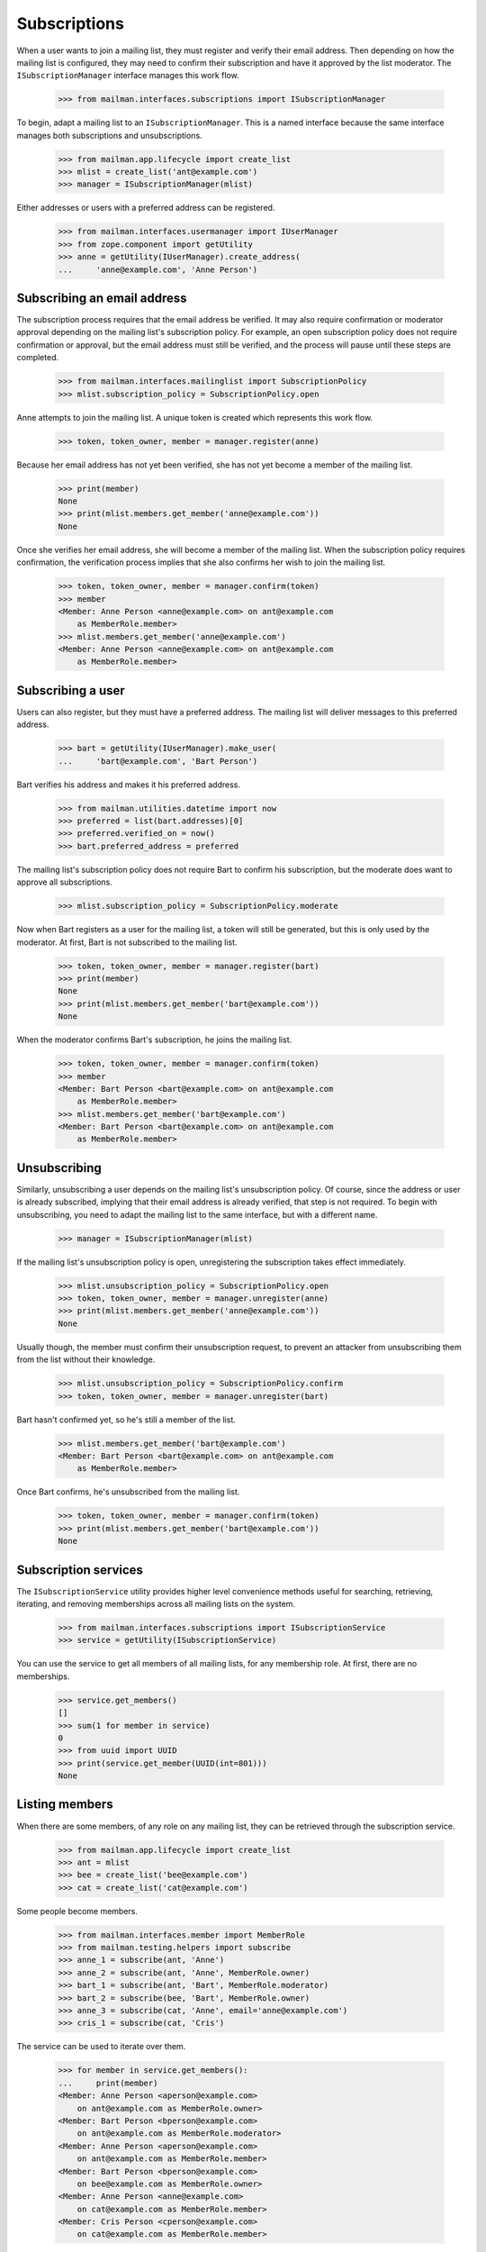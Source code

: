 ===============
 Subscriptions
===============

When a user wants to join a mailing list, they must register and verify their
email address.  Then depending on how the mailing list is configured, they may
need to confirm their subscription and have it approved by the list moderator.
The ``ISubscriptionManager`` interface manages this work flow.

    >>> from mailman.interfaces.subscriptions import ISubscriptionManager

To begin, adapt a mailing list to an ``ISubscriptionManager``.  This is a
named interface because the same interface manages both subscriptions and
unsubscriptions.

    >>> from mailman.app.lifecycle import create_list
    >>> mlist = create_list('ant@example.com')
    >>> manager = ISubscriptionManager(mlist)

Either addresses or users with a preferred address can be registered.

    >>> from mailman.interfaces.usermanager import IUserManager
    >>> from zope.component import getUtility
    >>> anne = getUtility(IUserManager).create_address(
    ...     'anne@example.com', 'Anne Person')


Subscribing an email address
============================

The subscription process requires that the email address be verified.  It may
also require confirmation or moderator approval depending on the mailing
list's subscription policy.  For example, an open subscription policy does not
require confirmation or approval, but the email address must still be
verified, and the process will pause until these steps are completed.

    >>> from mailman.interfaces.mailinglist import SubscriptionPolicy
    >>> mlist.subscription_policy = SubscriptionPolicy.open

Anne attempts to join the mailing list.  A unique token is created which
represents this work flow.

    >>> token, token_owner, member = manager.register(anne)

Because her email address has not yet been verified, she has not yet become a
member of the mailing list.

    >>> print(member)
    None
    >>> print(mlist.members.get_member('anne@example.com'))
    None

Once she verifies her email address, she will become a member of the mailing
list.  When the subscription policy requires confirmation, the verification
process implies that she also confirms her wish to join the mailing list.

    >>> token, token_owner, member = manager.confirm(token)
    >>> member
    <Member: Anne Person <anne@example.com> on ant@example.com
        as MemberRole.member>
    >>> mlist.members.get_member('anne@example.com')
    <Member: Anne Person <anne@example.com> on ant@example.com
        as MemberRole.member>


Subscribing a user
==================

Users can also register, but they must have a preferred address.  The mailing
list will deliver messages to this preferred address.

    >>> bart = getUtility(IUserManager).make_user(
    ...     'bart@example.com', 'Bart Person')

Bart verifies his address and makes it his preferred address.

    >>> from mailman.utilities.datetime import now
    >>> preferred = list(bart.addresses)[0]
    >>> preferred.verified_on = now()
    >>> bart.preferred_address = preferred

The mailing list's subscription policy does not require Bart to confirm his
subscription, but the moderate does want to approve all subscriptions.

    >>> mlist.subscription_policy = SubscriptionPolicy.moderate

Now when Bart registers as a user for the mailing list, a token will still be
generated, but this is only used by the moderator.  At first, Bart is not
subscribed to the mailing list.

    >>> token, token_owner, member = manager.register(bart)
    >>> print(member)
    None
    >>> print(mlist.members.get_member('bart@example.com'))
    None

When the moderator confirms Bart's subscription, he joins the mailing list.

    >>> token, token_owner, member = manager.confirm(token)
    >>> member
    <Member: Bart Person <bart@example.com> on ant@example.com
        as MemberRole.member>
    >>> mlist.members.get_member('bart@example.com')
    <Member: Bart Person <bart@example.com> on ant@example.com
        as MemberRole.member>


Unsubscribing
=============

Similarly, unsubscribing a user depends on the mailing list's unsubscription
policy.  Of course, since the address or user is already subscribed, implying
that their email address is already verified, that step is not required.  To
begin with unsubscribing, you need to adapt the mailing list to the same
interface, but with a different name.

    >>> manager = ISubscriptionManager(mlist)

If the mailing list's unsubscription policy is open, unregistering the
subscription takes effect immediately.

    >>> mlist.unsubscription_policy = SubscriptionPolicy.open
    >>> token, token_owner, member = manager.unregister(anne)
    >>> print(mlist.members.get_member('anne@example.com'))
    None

Usually though, the member must confirm their unsubscription request, to
prevent an attacker from unsubscribing them from the list without their
knowledge.

    >>> mlist.unsubscription_policy = SubscriptionPolicy.confirm
    >>> token, token_owner, member = manager.unregister(bart)

Bart hasn't confirmed yet, so he's still a member of the list.

    >>> mlist.members.get_member('bart@example.com')
    <Member: Bart Person <bart@example.com> on ant@example.com
        as MemberRole.member>

Once Bart confirms, he's unsubscribed from the mailing list.

    >>> token, token_owner, member = manager.confirm(token)
    >>> print(mlist.members.get_member('bart@example.com'))
    None


Subscription services
=====================

The ``ISubscriptionService`` utility provides higher level convenience methods
useful for searching, retrieving, iterating, and removing memberships across
all mailing lists on the system.

    >>> from mailman.interfaces.subscriptions import ISubscriptionService
    >>> service = getUtility(ISubscriptionService)

You can use the service to get all members of all mailing lists, for any
membership role.  At first, there are no memberships.

    >>> service.get_members()
    []
    >>> sum(1 for member in service)
    0
    >>> from uuid import UUID
    >>> print(service.get_member(UUID(int=801)))
    None


Listing members
===============

When there are some members, of any role on any mailing list, they can be
retrieved through the subscription service.

    >>> from mailman.app.lifecycle import create_list
    >>> ant = mlist
    >>> bee = create_list('bee@example.com')
    >>> cat = create_list('cat@example.com')

Some people become members.

    >>> from mailman.interfaces.member import MemberRole
    >>> from mailman.testing.helpers import subscribe
    >>> anne_1 = subscribe(ant, 'Anne')
    >>> anne_2 = subscribe(ant, 'Anne', MemberRole.owner)
    >>> bart_1 = subscribe(ant, 'Bart', MemberRole.moderator)
    >>> bart_2 = subscribe(bee, 'Bart', MemberRole.owner)
    >>> anne_3 = subscribe(cat, 'Anne', email='anne@example.com')
    >>> cris_1 = subscribe(cat, 'Cris')

The service can be used to iterate over them.

    >>> for member in service.get_members():
    ...     print(member)
    <Member: Anne Person <aperson@example.com>
        on ant@example.com as MemberRole.owner>
    <Member: Bart Person <bperson@example.com>
        on ant@example.com as MemberRole.moderator>
    <Member: Anne Person <aperson@example.com>
        on ant@example.com as MemberRole.member>
    <Member: Bart Person <bperson@example.com>
        on bee@example.com as MemberRole.owner>
    <Member: Anne Person <anne@example.com>
        on cat@example.com as MemberRole.member>
    <Member: Cris Person <cperson@example.com>
        on cat@example.com as MemberRole.member>

The service can also be used to get the information about a single member.

    >>> print(service.get_member(bart_2.member_id))
    <Member: Bart Person <bperson@example.com>
        on bee@example.com as MemberRole.owner>

There is an iteration shorthand for getting all the members.

    >>> for member in service:
    ...     print(member)
    <Member: Anne Person <aperson@example.com>
        on ant@example.com as MemberRole.owner>
    <Member: Bart Person <bperson@example.com>
        on ant@example.com as MemberRole.moderator>
    <Member: Anne Person <aperson@example.com>
        on ant@example.com as MemberRole.member>
    <Member: Bart Person <bperson@example.com>
        on bee@example.com as MemberRole.owner>
    <Member: Anne Person <anne@example.com>
        on cat@example.com as MemberRole.member>
    <Member: Cris Person <cperson@example.com>
        on cat@example.com as MemberRole.member>


Searching for members
=====================

The subscription service can be used to find memberships based on specific
search criteria.  For example, we can find all the mailing lists that Anne is
a member of with her ``aperson@example.com`` address.

    >>> for member in service.find_members('aperson@example.com'):
    ...     print(member)
    <Member: Anne Person <aperson@example.com>
        on ant@example.com as MemberRole.member>
    <Member: Anne Person <aperson@example.com>
        on ant@example.com as MemberRole.owner>

There may be no matching memberships.

    >>> list(service.find_members('dave@example.com'))
    []

The address may contain asterisks, which will be interpreted as a wildcard in
the search pattern for their email address or display name.

    >>> for member in service.find_members('*person*'):
    ...     print(member)
    <Member: Anne Person <aperson@example.com>
        on ant@example.com as MemberRole.member>
    <Member: Anne Person <aperson@example.com>
        on ant@example.com as MemberRole.owner>
    <Member: Bart Person <bperson@example.com>
        on ant@example.com as MemberRole.moderator>
    <Member: Bart Person <bperson@example.com>
        on bee@example.com as MemberRole.owner>
    <Member: Anne Person <anne@example.com>
        on cat@example.com as MemberRole.member>
    <Member: Cris Person <cperson@example.com>
        on cat@example.com as MemberRole.member>

Memberships can also be searched for by user id.

    >>> for member in service.find_members(anne_1.user.user_id):
    ...     print(member)
    <Member: Anne Person <aperson@example.com>
        on ant@example.com as MemberRole.member>
    <Member: Anne Person <aperson@example.com>
        on ant@example.com as MemberRole.owner>

You can find all the memberships for a specific mailing list.

    >>> for member in service.find_members(list_id='ant.example.com'):
    ...     print(member)
    <Member: Anne Person <aperson@example.com>
        on ant@example.com as MemberRole.member>
    <Member: Anne Person <aperson@example.com>
        on ant@example.com as MemberRole.owner>
    <Member: Bart Person <bperson@example.com>
        on ant@example.com as MemberRole.moderator>

You can find all the memberships for an address on a specific mailing list,
but you have to give it the list id, not the fqdn listname since the former is
stable but the latter could change if the list is moved.

    >>> for member in service.find_members(
    ...         'bperson@example.com', 'ant.example.com'):
    ...     print(member)
    <Member: Bart Person <bperson@example.com>
        on ant@example.com as MemberRole.moderator>

You can find all the memberships for an address with a specific role.

    >>> for member in service.find_members(
    ...         list_id='ant.example.com', role=MemberRole.owner):
    ...     print(member)
    <Member: Anne Person <aperson@example.com>
        on ant@example.com as MemberRole.owner>

You can also find a specific membership by all three criteria.

    >>> for member in service.find_members(
    ...         'bperson@example.com', 'bee.example.com', MemberRole.owner):
    ...     print(member)
    <Member: Bart Person <bperson@example.com>
        on bee@example.com as MemberRole.owner>


Finding a single member
=======================

If you expect only zero or one member to match your criteria, you can use a
the more efficient ``find_member()`` method.  This takes exactly the same
criteria as ``find_members()``.

There may be no matching members.

    >>> print(service.find_member('dave@example.com'))
    None

But if there is exactly one membership, it is returned.

    >>> service.find_member('bperson@example.com', 'ant.example.com')
    <Member: Bart Person <bperson@example.com>
        on ant@example.com as MemberRole.moderator>


Removing members
================

Members can be removed via this service.

    >>> len(service.get_members())
    6
    >>> service.leave('cat.example.com', 'cperson@example.com')
    >>> len(service.get_members())
    5
    >>> for member in service:
    ...     print(member)
    <Member: Anne Person <aperson@example.com>
        on ant@example.com as MemberRole.owner>
    <Member: Bart Person <bperson@example.com>
        on ant@example.com as MemberRole.moderator>
    <Member: Anne Person <aperson@example.com>
        on ant@example.com as MemberRole.member>
    <Member: Bart Person <bperson@example.com>
        on bee@example.com as MemberRole.owner>
    <Member: Anne Person <anne@example.com>
        on cat@example.com as MemberRole.member>


Mass Removal
============

The subscription service can be used to perform mass removals.  You are
required to pass the list id of the respective mailing list and a list
of email addresses to be removed.

    >>> bart_2 = subscribe(ant, 'Bart')
    >>> cris_2 = subscribe(ant, 'Cris')
    >>> for member in service:
    ...     print(member)
    <Member: Anne Person <aperson@example.com>
        on ant@example.com as MemberRole.owner>
    <Member: Bart Person <bperson@example.com>
        on ant@example.com as MemberRole.moderator>
    <Member: Anne Person <aperson@example.com>
        on ant@example.com as MemberRole.member>
    <Member: Bart Person <bperson@example.com>
        on ant@example.com as MemberRole.member>
    <Member: Cris Person <cperson@example.com>
        on ant@example.com as MemberRole.member>
    <Member: Bart Person <bperson@example.com>
        on bee@example.com as MemberRole.owner>
    <Member: Anne Person <anne@example.com>
        on cat@example.com as MemberRole.member>

There are now two more memberships.

    >>> len(service.get_members())
    7

But this address is not subscribed to any mailing list.

    >>> print(service.find_member('bogus@example.com'))
    None

We can unsubscribe some addresses from the ant mailing list.  Note that even
though Anne is subscribed several times, only her ant membership with role
``member`` will be removed.

    >>> success, fail = service.unsubscribe_members(
    ...     'ant.example.com', [
    ...         'aperson@example.com',
    ...         'cperson@example.com',
    ...         'bogus@example.com',
    ...         ])

There were some successes...

    >>> from mailman.testing.documentation import dump_list
    >>> dump_list(success)
    aperson@example.com
    cperson@example.com

...and some failures.

    >>> dump_list(fail)
    bogus@example.com

And now there are 5 memberships again.

    >>> for member in service:
    ...     print(member)
    <Member: Anne Person <aperson@example.com>
        on ant@example.com as MemberRole.owner>
    <Member: Bart Person <bperson@example.com>
        on ant@example.com as MemberRole.moderator>
    <Member: Bart Person <bperson@example.com>
        on ant@example.com as MemberRole.member>
    <Member: Bart Person <bperson@example.com>
        on bee@example.com as MemberRole.owner>
    <Member: Anne Person <anne@example.com>
        on cat@example.com as MemberRole.member>
    >>> len(service.get_members())
    5
